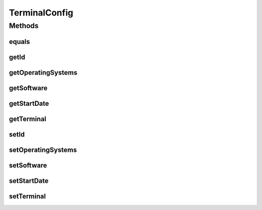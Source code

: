 .. java:import:: java.util Date

.. java:import:: java.util HashSet

.. java:import:: java.util Set

.. java:import:: javax.persistence Column

.. java:import:: javax.persistence Entity

.. java:import:: javax.persistence FetchType

.. java:import:: javax.persistence GeneratedValue

.. java:import:: javax.persistence GenerationType

.. java:import:: javax.persistence Id

.. java:import:: javax.persistence JoinColumn

.. java:import:: javax.persistence JoinTable

.. java:import:: javax.persistence ManyToMany

.. java:import:: javax.persistence ManyToOne

.. java:import:: javax.persistence OrderBy

.. java:import:: javax.persistence SequenceGenerator

.. java:import:: javax.persistence Table

.. java:import:: javax.persistence UniqueConstraint

.. java:import:: org.hibernate.annotations Cascade

.. java:import:: org.hibernate.annotations CascadeType

TerminalConfig
==============

.. java:package:: com.ncr.ATMMonitoring.pojo
   :noindex:

.. java:type:: @Entity @Table public class TerminalConfig

   The Class TerminalConfig.

   :author: Jorge López Fernández (lopez.fernandez.jorge@gmail.com)

Methods
-------
equals
^^^^^^

.. java:method:: public boolean equals(Object o)
   :outertype: TerminalConfig

getId
^^^^^

.. java:method:: public Integer getId()
   :outertype: TerminalConfig

   Gets the id.

   :return: the id

getOperatingSystems
^^^^^^^^^^^^^^^^^^^

.. java:method:: public Set<OperatingSystem> getOperatingSystems()
   :outertype: TerminalConfig

   Gets the operating systems.

   :return: the operatingSystems

getSoftware
^^^^^^^^^^^

.. java:method:: public Set<Software> getSoftware()
   :outertype: TerminalConfig

   Gets the software.

   :return: the software

getStartDate
^^^^^^^^^^^^

.. java:method:: public Date getStartDate()
   :outertype: TerminalConfig

   Gets the start date.

   :return: the startDate

getTerminal
^^^^^^^^^^^

.. java:method:: public Terminal getTerminal()
   :outertype: TerminalConfig

   Gets the terminal.

   :return: the terminal

setId
^^^^^

.. java:method:: public void setId(Integer id)
   :outertype: TerminalConfig

   Sets the id.

   :param id: the id to set

setOperatingSystems
^^^^^^^^^^^^^^^^^^^

.. java:method:: public void setOperatingSystems(Set<OperatingSystem> operatingSystems)
   :outertype: TerminalConfig

   Sets the operating systems.

   :param operatingSystems: the operatingSystems to set

setSoftware
^^^^^^^^^^^

.. java:method:: public void setSoftware(Set<Software> software)
   :outertype: TerminalConfig

   Sets the software.

   :param software: the software to set

setStartDate
^^^^^^^^^^^^

.. java:method:: public void setStartDate(Date startDate)
   :outertype: TerminalConfig

   Sets the start date.

   :param startDate: the startDate to set

setTerminal
^^^^^^^^^^^

.. java:method:: public void setTerminal(Terminal terminal)
   :outertype: TerminalConfig

   Sets the terminal.

   :param terminal: the terminal to set


